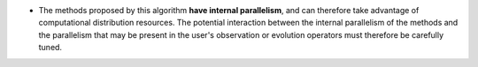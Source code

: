 .. index:: single: Algorithmic parallelism included

- The methods proposed by this algorithm **have internal parallelism**, and can
  therefore take advantage of computational distribution resources. The
  potential interaction between the internal parallelism of the methods and the
  parallelism that may be present in the user's observation or evolution
  operators must therefore be carefully tuned.
